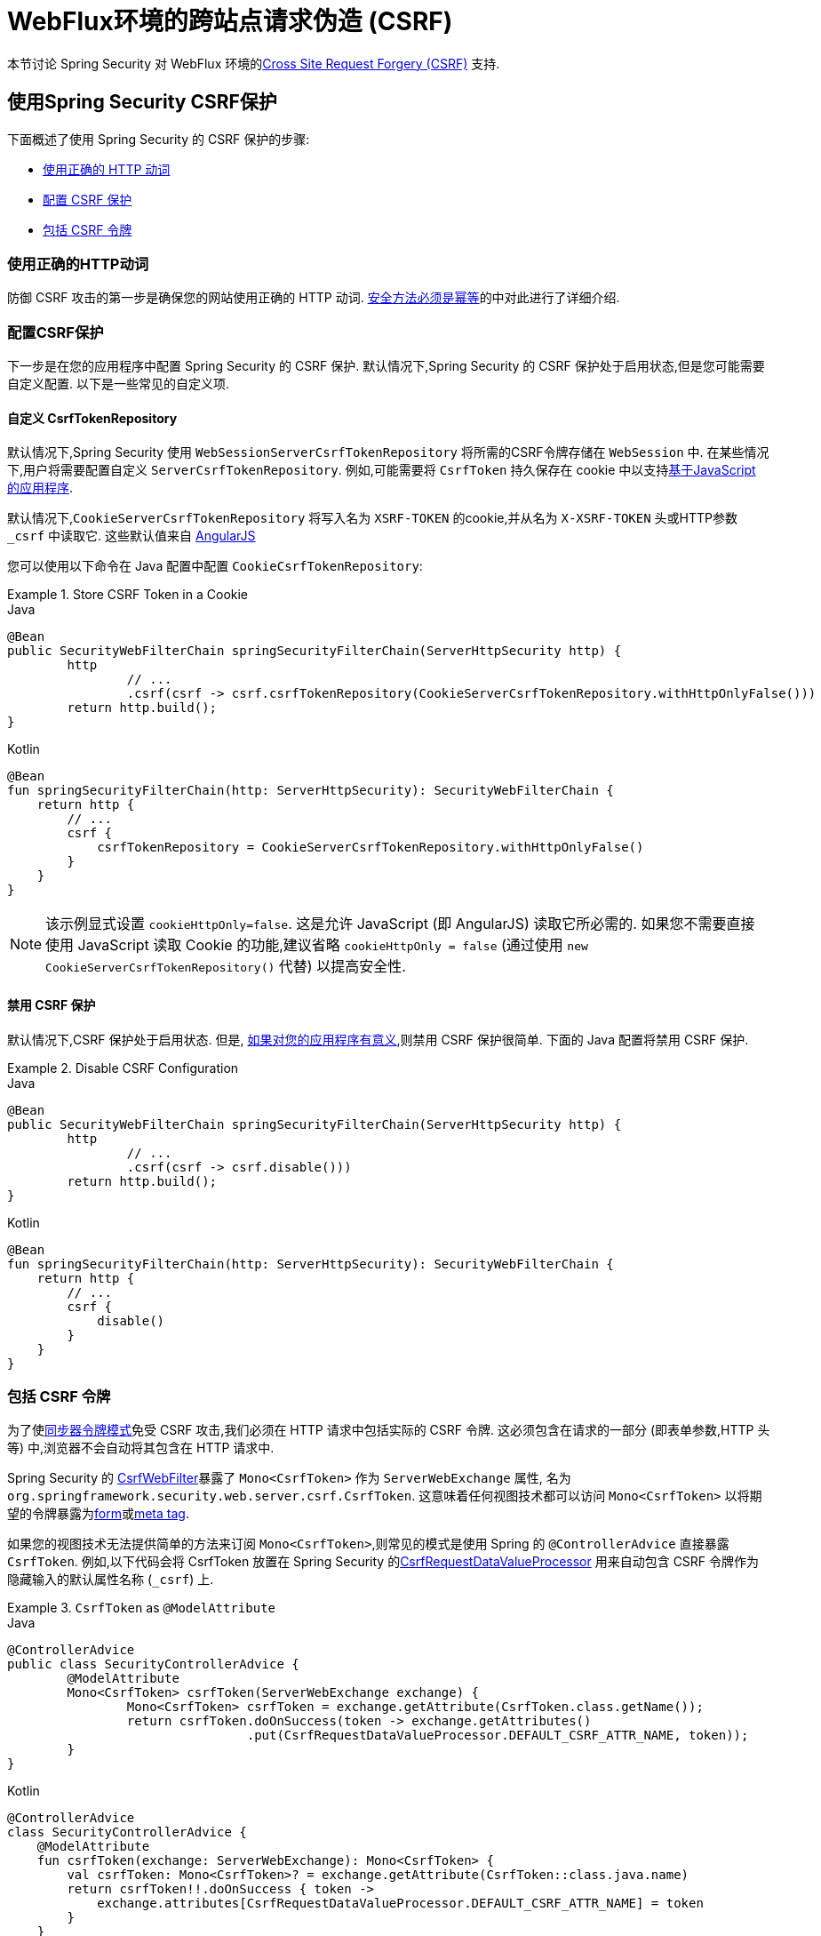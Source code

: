[[webflux-csrf]]
= WebFlux环境的跨站点请求伪造 (CSRF)

本节讨论 Spring Security 对 WebFlux 环境的<<csrf,Cross Site Request Forgery (CSRF)>> 支持.

[[webflux-csrf-using]]
== 使用Spring Security CSRF保护
下面概述了使用 Spring Security 的 CSRF 保护的步骤:

* <<webflux-csrf-idempotent,使用正确的 HTTP 动词>>
* <<webflux-csrf-configure,配置 CSRF 保护>>
* <<webflux-csrf-include,包括 CSRF 令牌>>

[[webflux-csrf-idempotent]]
=== 使用正确的HTTP动词
防御 CSRF 攻击的第一步是确保您的网站使用正确的 HTTP 动词. <<csrf-protection-idempotent,安全方法必须是幂等>>的中对此进行了详细介绍.

[[webflux-csrf-configure]]
=== 配置CSRF保护
下一步是在您的应用程序中配置 Spring Security 的 CSRF 保护. 默认情况下,Spring Security 的 CSRF 保护处于启用状态,但是您可能需要自定义配置. 以下是一些常见的自定义项.

[[webflux-csrf-configure-custom-repository]]
==== 自定义 CsrfTokenRepository

默认情况下,Spring Security 使用 `WebSessionServerCsrfTokenRepository` 将所需的CSRF令牌存储在 `WebSession` 中.  在某些情况下,用户将需要配置自定义 `ServerCsrfTokenRepository`.  例如,可能需要将 `CsrfToken` 持久保存在 cookie 中以支持<<webflux-csrf-include-ajax-auto,基于JavaScript 的应用程序>>.

默认情况下,`CookieServerCsrfTokenRepository` 将写入名为 `XSRF-TOKEN` 的cookie,并从名为 `X-XSRF-TOKEN` 头或HTTP参数 `_csrf` 中读取它.  这些默认值来自 https://docs.angularjs.org/api/ng/service/$http#cross-site-request-forgery-xsrf-protection[AngularJS]

您可以使用以下命令在 Java 配置中配置 `CookieCsrfTokenRepository`:

.Store CSRF Token in a Cookie
====
.Java
[source,java,role="primary"]
-----
@Bean
public SecurityWebFilterChain springSecurityFilterChain(ServerHttpSecurity http) {
	http
		// ...
		.csrf(csrf -> csrf.csrfTokenRepository(CookieServerCsrfTokenRepository.withHttpOnlyFalse()))
	return http.build();
}
-----

.Kotlin
[source,kotlin,role="secondary"]
-----
@Bean
fun springSecurityFilterChain(http: ServerHttpSecurity): SecurityWebFilterChain {
    return http {
        // ...
        csrf {
            csrfTokenRepository = CookieServerCsrfTokenRepository.withHttpOnlyFalse()
        }
    }
}
-----
====

[NOTE]
====
该示例显式设置 `cookieHttpOnly=false`.  这是允许 JavaScript (即 AngularJS) 读取它所必需的.  如果您不需要直接使用 JavaScript 读取 Cookie 的功能,建议省略 `cookieHttpOnly = false`  (通过使用 `new CookieServerCsrfTokenRepository()` 代替) 以提高安全性.
====

[[webflux-csrf-configure-disable]]
==== 禁用 CSRF 保护
默认情况下,CSRF 保护处于启用状态. 但是, <<csrf-when,如果对您的应用程序有意义>>,则禁用 CSRF 保护很简单.  下面的 Java 配置将禁用 CSRF 保护.

.Disable CSRF Configuration
====
.Java
[source,java,role="primary"]
----
@Bean
public SecurityWebFilterChain springSecurityFilterChain(ServerHttpSecurity http) {
	http
		// ...
		.csrf(csrf -> csrf.disable()))
	return http.build();
}
----

.Kotlin
[source,kotlin,role="secondary"]
-----
@Bean
fun springSecurityFilterChain(http: ServerHttpSecurity): SecurityWebFilterChain {
    return http {
        // ...
        csrf {
            disable()
        }
    }
}
-----
====

[[webflux-csrf-include]]
=== 包括 CSRF 令牌

为了使<<csrf-protection-stp,同步器令牌模式>>免受 CSRF 攻击,我们必须在 HTTP 请求中包括实际的 CSRF 令牌.  这必须包含在请求的一部分 (即表单参数,HTTP 头等) 中,浏览器不会自动将其包含在 HTTP 请求中.

Spring Security 的 https://docs.spring.io/spring-security/site/docs/current/api/org/springframework/security/web/server/csrf/CsrfWebFilter.html[CsrfWebFilter]暴露了 `Mono<CsrfToken>` 作为 `ServerWebExchange` 属性,
名为 `org.springframework.security.web.server.csrf.CsrfToken`.  这意味着任何视图技术都可以访问 `Mono<CsrfToken>` 以将期望的令牌暴露为<<webflux-csrf-include-form-attr,form>>或<<webflux-csrf-include-ajax-meta,meta tag>>.

[[webflux-csrf-include-subscribe]]
如果您的视图技术无法提供简单的方法来订阅 `Mono<CsrfToken>`,则常见的模式是使用 Spring 的 `@ControllerAdvice` 直接暴露 `CsrfToken`.  例如,以下代码会将 CsrfToken 放置在 Spring Security 的<<webflux-csrf-include-form-auto,CsrfRequestDataValueProcessor>> 用来自动包含 CSRF 令牌作为隐藏输入的默认属性名称 (`_csrf`) 上.

.`CsrfToken` as `@ModelAttribute`
====
.Java
[source,java,role="primary"]
----
@ControllerAdvice
public class SecurityControllerAdvice {
	@ModelAttribute
	Mono<CsrfToken> csrfToken(ServerWebExchange exchange) {
		Mono<CsrfToken> csrfToken = exchange.getAttribute(CsrfToken.class.getName());
		return csrfToken.doOnSuccess(token -> exchange.getAttributes()
				.put(CsrfRequestDataValueProcessor.DEFAULT_CSRF_ATTR_NAME, token));
	}
}
----

.Kotlin
[source,kotlin,role="secondary"]
----
@ControllerAdvice
class SecurityControllerAdvice {
    @ModelAttribute
    fun csrfToken(exchange: ServerWebExchange): Mono<CsrfToken> {
        val csrfToken: Mono<CsrfToken>? = exchange.getAttribute(CsrfToken::class.java.name)
        return csrfToken!!.doOnSuccess { token ->
            exchange.attributes[CsrfRequestDataValueProcessor.DEFAULT_CSRF_ATTR_NAME] = token
        }
    }
}
----
====

幸运的是,Thymeleaf 提供了无需任何额外工作即可运行的 <<webflux-csrf-include-form-auto,集成>> .

[[webflux-csrf-include-form]]
==== Form URL Encoded
为了post HTML 表单,CSRF 令牌必须作为隐藏域包含在表单中. 例如,呈现的 HTML 可能如下所示:

.CSRF Token HTML
====
[source,html]
----
<input type="hidden"
	name="_csrf"
	value="4bfd1575-3ad1-4d21-96c7-4ef2d9f86721"/>
----
====

接下来,我们将讨论将 CSRF 令牌作为隐藏输入包含在内的各种方式.

[[webflux-csrf-include-form-auto]]
===== 自动包含 CSRF 令牌

Spring Security 的 CSRF 支持通过其 https://docs.spring.io/spring-security/site/docs/current/api/org/springframework/security/web/reactive/result/view/CsrfRequestDataValueProcessor.html[CsrfRequestDataValueProcessor]与 Spring 的 https://docs.spring.io/spring/docs/current/javadoc-api/org/springframework/web/reactive/result/view/RequestDataValueProcessor.html[RequestDataValueProcessor]集成.
为了使 `CsrfRequestDataValueProcessor` 正常工作,必须预订 `Mono<CsrfToken>`,并且必须将 `CsrfToken` 作为与 https://docs.spring.io/spring-security/site/docs/current/api/org/springframework/security/web/reactive/result/view/CsrfRequestDataValueProcessor.html#DEFAULT_CSRF_ATTR_NAME[DEFAULT_CSRF_ATTR_NAME] 匹配的<<webflux-csrf-include-subscribe,属性暴露>>.

幸运的是,Thymeleaf 通过与 `RequestDataValueProcessor` 集成为您提供照顾所有 https://www.thymeleaf.org/doc/tutorials/2.1/thymeleafspring.html#integration-with-requestdatavalueprocessor[样板的支持] ,以确保具有不安全 HTTP 方法 (即发布) 的表单将自动包含实际的 CSRF 令牌.

[[webflux-csrf-include-form-attr]]
===== CsrfToken 请求属性

如果在请求中包括实际 CSRF 令牌的 <<webflux-csrf-include,其他选项>>不起作用,则可以利用 `Mono<CsrfToken>` 作为名为 `org.springframework.security.web.server.csrf.CsrfToken` 的 `ServerWebExchange` <<webflux-csrf-include,属性暴露>>的事实.  .

下面的 Thymeleaf 示例假定您在名为 `_csrf` 的属性上<<webflux-csrf-include-subscribe,暴露>> `CsrfToken`.


.CSRF Token in Form with Request Attribute
====
[source,html]
----
<form th:action="@{/logout}"
	method="post">
<input type="submit"
	value="Log out" />
<input type="hidden"
	th:name="${_csrf.parameterName}"
	th:value="${_csrf.token}"/>
</form>
----
====

[[webflux-csrf-include-ajax]]
==== Ajax 和JSON 请求
如果使用的是 JSON,则无法在 HTTP 参数内提交 CSRF 令牌.  相反,您可以在 HTTP 头中提交令牌.

在以下各节中,我们将讨论在基于 JavaScript 的应用程序中将 CSRF 令牌作为 HTTP 请求头包括在内的各种方式.

[[webflux-csrf-include-ajax-auto]]
===== 自动包含

可以轻松<<webflux-csrf-configure-custom-repository,configured>> Spring Security 将期望的 CSRF 令牌存储在 cookie 中. 通过将期望的 CSRF 存储在 cookie 中,像 https://docs.angularjs.org/api/ng/service/$http#cross-site-request-forgery-xsrf-protection[AngularJS]这样的 JavaScript 框架将自动在 HTTP 请求头中包含实际的 CSRF 令牌.


[[webflux-csrf-include-ajax-meta]]
===== 元标签

在<<webflux-csrf-include-form-auto,Cookie 中暴露>>CSRF 的另一种方式是将CSRF令牌包含在您的 `meta` 标签.  HTML 可能看起来像这样:

.CSRF meta tag HTML
====
[source,html]
----
<html>
<head>
	<meta name="_csrf" content="4bfd1575-3ad1-4d21-96c7-4ef2d9f86721"/>
	<meta name="_csrf_header" content="X-CSRF-TOKEN"/>
	<!-- ... -->
</head>
<!-- ... -->
----
====

一旦元标记包含 CSRF 令牌,JavaScript 代码就会读取元标记并将 CSRF 令牌作为请求头包含在内. 如果您使用的是 jQuery,则可以通过以下方式完成:

.AJAX send CSRF Token
====
[source,javascript]
----
$(function () {
	var token = $("meta[name='_csrf']").attr("content");
	var header = $("meta[name='_csrf_header']").attr("content");
	$(document).ajaxSend(function(e, xhr, options) {
		xhr.setRequestHeader(header, token);
	});
});
----
====

下面的示例假定您在名为 `_csrf` 的属性上<<webflux-csrf-include-subscribe,暴露>> `CsrfToken`. 下面显示了使用 Thymeleaf 进行此操作的示例:

.CSRF meta tag JSP
====
[source,html]
----
<html>
<head>
	<meta name="_csrf" th:content="${_csrf.token}"/>
	<!-- default header name is X-CSRF-TOKEN -->
	<meta name="_csrf_header" th:content="${_csrf.headerName}"/>
	<!-- ... -->
</head>
<!-- ... -->
----
====

[[webflux-csrf-considerations]]
== CSRF 注意事项
实施针对 CSRF 攻击的防护时,需要考虑一些特殊注意事项.  本节讨论与 WebFlux 环境有关的注意事项.  请参阅<<csrf-considerations,CSRF 注意事项>>一节,以进行更一般的讨论.

[[webflux-considerations-csrf-login]]
=== 登录
<<csrf-considerations-login,要求 CSRF 进行登录请求>>很重要,以防止伪造登录尝试.  Spring Security 的 WebFlux 支持是开箱即用的.

[[webflux-considerations-csrf-logout]]
=== 注销

<<csrf-considerations-logout,要求 CSRF 进行注销请求>> 很重要,以防止伪造注销尝试.  默认情况下,Spring Security 的 `LogoutWebFilter` 仅处理 HTTP 发布请求.  这样可以确保注销需要 CSRF 令牌,并且恶意用户不能强制注销用户.

最简单的方法是使用表单注销.  如果您确实需要链接,则可以使用 JavaScript 来使链接执行 POST (即可能以隐藏形式) .  对于禁用了 JavaScript 的浏览器,您可以选择使该链接将用户带到将执行 POST 的注销确认页面.

如果您确实想在注销时使用 HTTP GET,则可以这样做,但是请记住,通常不建议这样做.  例如,以下 Java 配置将使用 URL 执行 `/logout` 通过任何 HTTP 方法请求注销:

// FIXME: This should be a link to log out documentation

.Log out with HTTP GET
====
.Java
[source,java,role="primary"]
----
@Bean
public SecurityWebFilterChain springSecurityFilterChain(ServerHttpSecurity http) {
	http
		// ...
		.logout(logout -> logout.requiresLogout(new PathPatternParserServerWebExchangeMatcher("/logout")))
	return http.build();
}
----

.Kotlin
[source,kotlin,role="secondary"]
----
@Bean
fun springSecurityFilterChain(http: ServerHttpSecurity): SecurityWebFilterChain {
    return http {
        // ...
        logout {
            requiresLogout = PathPatternParserServerWebExchangeMatcher("/logout")
        }
    }
}
----
====


[[webflux-considerations-csrf-timeouts]]
=== CSRF 和会话超时

默认情况下,Spring Security 将 CSRF 令牌存储在 `WebSession` 中.  这可能会导致会话到期的情况,这意味着没有期望的 CSRF 令牌进行验证.

我们已经讨论了会话超时的<<csrf-considerations-login,一般解决方案>>.  本节讨论与 WebFlux 支持有关的 CSRF 超时的详细信息.

更改期望的 CSRF 令牌在 cookie 中的存储很简单.  有关详细信息,请参阅 <<webflux-csrf-configure-custom-repository,自定义 `CsrfTokenRepository`>> 部分.

// FIXME: We should add a custom AccessDeniedHandler section in the reference and update the links above

// FIXME: We need a WebFlux multipart body vs action story. WebFlux always has multipart enabled.
[[webflux-csrf-considerations-multipart]]
=== Multipart (文件上传)
我们<<csrf-considerations-multipart,已经讨论>> 了如何保护分段请求 (文件上传) 免受 CSRF 攻击如何导致 https://en.wikipedia.org/wiki/Chicken_or_the_egg[鸡和蛋的问题]. 本节讨论如何实现将 CSRF 令牌放置在 WebFlux 应用程序的<<webflux-csrf-considerations-multipart-body,body>> 和<<webflux-csrf-considerations-multipart-url,url>> 中.

[NOTE]
====
有关在 Spring 上使用多部分表单的更多信息,请参见 Spring 参考的 https://docs.spring.io/spring/docs/5.2.x/spring-framework-reference/web-reactive.html#webflux-multipart[Multipart Data] 部分.
====

[[webflux-csrf-considerations-multipart-body]]
==== 将 CSRF 令牌放入body 中
我们<<csrf-considerations-multipart,已经讨论>>了将 CSRF 令牌放入正文中的取舍.
在 WebFlux 应用程序中,可以使用以下配置进行配置:

.Enable obtaining CSRF token from multipart/form-data
====
.Java
[source,java,role="primary"]
----
@Bean
public SecurityWebFilterChain springSecurityFilterChain(ServerHttpSecurity http) {
	http
		// ...
		.csrf(csrf -> csrf.tokenFromMultipartDataEnabled(true))
	return http.build();
}
----

.Kotlin
[source,kotlin,role="secondary"]
----
@Bean
fun springSecurityFilterChain(http: ServerHttpSecurity): SecurityWebFilterChain {
    return http {
		// ...
        csrf {
            tokenFromMultipartDataEnabled = true
        }
    }
}
----
====

[[webflux-csrf-considerations-multipart-url]]
==== 将CSRF令牌放入URL

我们 <<csrf-considerations-multipart,已经讨论>>了在 URL 中放置 CSRF 令牌的权衡.  由于 CsrfToken 是作为 `ServerHttpRequest`  <<webflux-csrf-include,请求属性>>暴露的,因此我们可以使用它来创建带有 CSRF 令牌的 `action`.  Thymeleaf 的示例如下所示:

.CSRF Token in Action
====
[source,html]
----
<form method="post"
	th:action="@{/upload(${_csrf.parameterName}=${_csrf.token})}"
	enctype="multipart/form-data">
----
====

[[webflux-csrf-considerations-override-method]]
=== HiddenHttpMethodFilter
我们 <<csrf-considerations-override-method,已经讨论>> 了重写HTTP方法.

在 Spring WebFlux 应用程序中,使用 https://docs.spring.io/spring-framework/docs/5.2.x/javadoc-api/org/springframework/web/filter/reactive/HiddenHttpMethodFilter.html[HiddenHttpMethodFilter] 重写 HTTP 方法.
